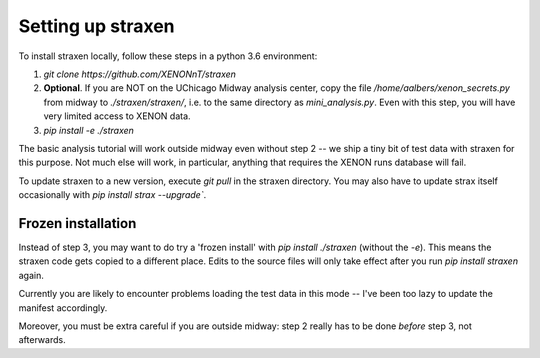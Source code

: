 Setting up straxen
===================

To install straxen locally, follow these steps in a python 3.6 environment:

1. `git clone https://github.com/XENONnT/straxen`
2. **Optional**. If you are NOT on the UChicago Midway analysis center, copy the file `/home/aalbers/xenon_secrets.py` from midway to  `./straxen/straxen/`, i.e. to the same directory as `mini_analysis.py`. Even with this step, you will have very limited access to XENON data.
3. `pip install -e ./straxen`

The basic analysis tutorial will work outside midway even without step 2 -- we ship a tiny bit of test data with straxen for this purpose. Not much else will work, in particular, anything that requires the XENON runs database will fail.

To update straxen to a new version, execute `git pull` in the straxen directory. You may also have to update strax itself occasionally with `pip install strax --upgrade``.

Frozen installation
--------------------
Instead of step 3, you may want to do try a 'frozen install' with `pip install ./straxen` (without the `-e`). This means the straxen code gets copied to a different place. Edits to the source files will only take effect after you run `pip install straxen` again.

Currently you are likely to encounter problems loading the test data in this mode --  I've been too lazy to update the manifest accordingly.

Moreover, you must be extra careful if you are outside midway: step 2 really has to be done *before* step 3, not afterwards.
